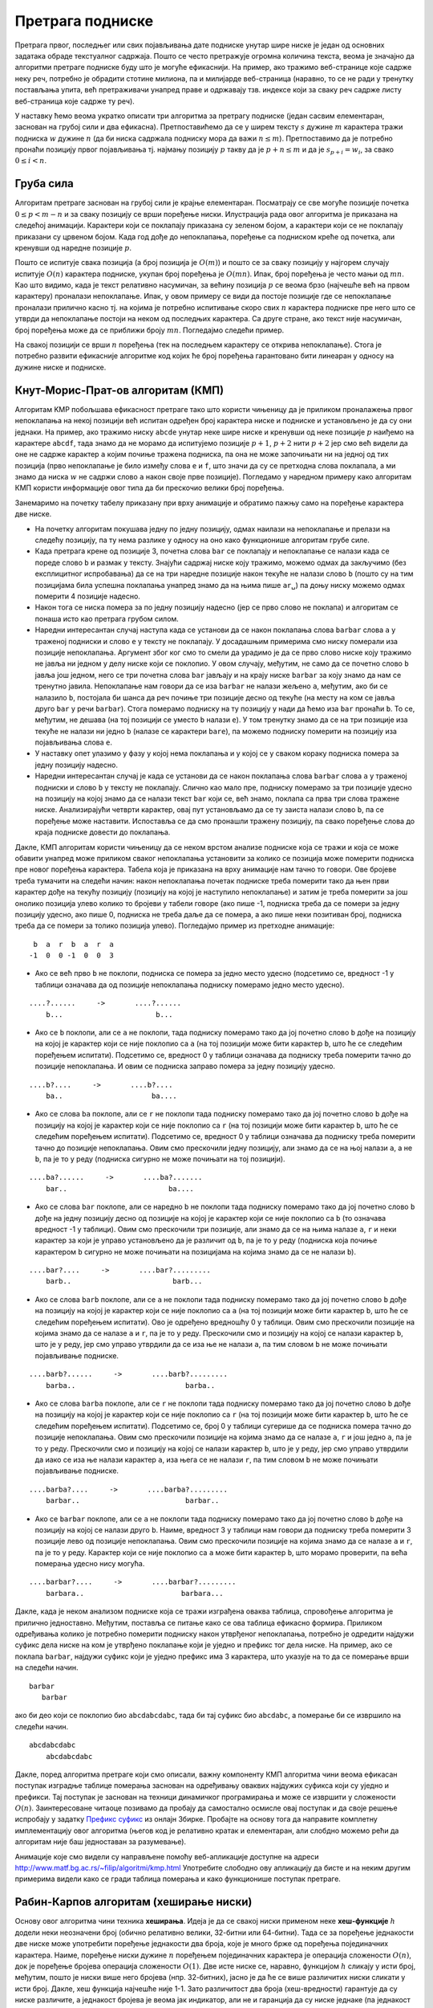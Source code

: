 Претрага подниске
=================

Претрага првог, последњег или свих појављивања дате подниске унутар
шире ниске је један од основних задатака обраде текстуалног
садржаја. Пошто се често претражује огромна количина текста, веома је
значајно да алгоритми претраге подниске буду што је могуће
ефикаснији. На пример, ако тражимо веб-странице које садрже неку реч,
потребно је обрадити стотине милиона, па и милијарде веб-страница
(наравно, то се не ради у тренутку постављања упита, већ претраживачи
унапред праве и одржавају тзв. индексе који за сваку реч садрже листу
веб-страница које садрже ту реч).

У наставку ћемо веома укратко описати три алгоритма за претрагу
подниске (један сасвим елементаран, заснован на грубој сили и два
ефикасна). Претпоставићемо да се у ширем тексту :math:`s` дужине
:math:`m` карактера тражи подниска :math:`w` дужине :math:`n` (да би
ниска садржала подниску мора да важи :math:`n \leq m`). Претпоставимо
да је потребно пронаћи позицију првог појављивања тј. најмању позицију
:math:`p` такву да је :math:`p + n \leq m` и да је :math:`s_{p+i} = w_i`,
за свако :math:`0 \leq i < n`.

Груба сила
----------

Алгоритам претраге заснован на грубој сили је крајње
елементаран. Посматрају се све могуће позиције почетка :math:`0 \leq p
< m - n` и за сваку позицију се врши поређење ниски. Илустрација рада
овог алгоритма је приказана на следећој анимацији. Карактери који се
поклапају приказана су зеленом бојом, а карактери који се не поклапају
приказани су црвеном бојом. Када год дође до непоклапања, поређење са
подниском креће од почетка, али кренувши од наредне позиције :math:`p`.

.. gallery:: bf_pretraga_1
    :width: 800px
    :height: 100%
    :folder: ../../_images/3_tekstualni/bf_pretraga1
    :images: bf_pretraga1.png, bf_pretraga2.png, bf_pretraga3.png, bf_pretraga4.png, bf_pretraga5.png, bf_pretraga6.png, bf_pretraga7.png, bf_pretraga8.png, bf_pretraga9.png, bf_pretraga10.png, bf_pretraga11.png, bf_pretraga12.png, bf_pretraga13.png, bf_pretraga14.png, bf_pretraga15.png, bf_pretraga16.png, bf_pretraga17.png, bf_pretraga18.png, bf_pretraga19.png, bf_pretraga20.png, bf_pretraga21.png, bf_pretraga22.png, bf_pretraga23.png, bf_pretraga24.png, bf_pretraga25.png, bf_pretraga26.png, bf_pretraga27.png, bf_pretraga28.png, bf_pretraga29.png, bf_pretraga30.png, bf_pretraga31.png, bf_pretraga32.png, bf_pretraga33.png, bf_pretraga34.png, bf_pretraga35.png, bf_pretraga36.png, bf_pretraga37.png, bf_pretraga38.png, bf_pretraga39.png, bf_pretraga40.png, bf_pretraga41.png, bf_pretraga42.png, bf_pretraga43.png, bf_pretraga44.png, bf_pretraga45.png, bf_pretraga46.png, bf_pretraga47.png, bf_pretraga48.png, bf_pretraga49.png, bf_pretraga50.png, bf_pretraga51.png, bf_pretraga52.png, bf_pretraga53.png


Пошто се испитује свака позиција (а број позиција је :math:`O(m)`) и
пошто се за сваку позицију у најгорем случају испитује :math:`O(n)`
карактера подниске, укупан број поређења је :math:`O(mn)`. Ипак, број
поређења је често мањи од :math:`mn`. Као што видимо, када је текст
релативно насумичан, за већину позиција :math:`p` се веома брзо
(најчешће већ на првом карактеру) проналази непоклапање. Ипак, у овом
примеру се види да постоје позиције где се непоклапање проналази
прилично касно тј. на којима је потребно испитивање скоро свих
:math:`n` карактера подниске пре него што се утврди да непоклапање
постоји на неком од последњих карактера. Са друге стране, ако текст
није насумичан, број поређења може да се приближи броју
:math:`mn`. Погледајмо следећи пример.

.. gallery:: bf_pretraga_1_worst_case
    :width: 300px
    :height: 100%
    :folder: ../../_images/3_tekstualni/bf_pretraga1
    :images: bf_pretraga_1_1.png, bf_pretraga_1_2.png, bf_pretraga_1_3.png, bf_pretraga_1_4.png, bf_pretraga_1_5.png, bf_pretraga_1_6.png, bf_pretraga_1_7.png, bf_pretraga_1_8.png, bf_pretraga_1_9.png, bf_pretraga_1_10.png, bf_pretraga_1_11.png, bf_pretraga_1_12.png, bf_pretraga_1_13.png, bf_pretraga_1_14.png, bf_pretraga_1_15.png, bf_pretraga_1_16.png, bf_pretraga_1_17.png, bf_pretraga_1_18.png, bf_pretraga_1_19.png, bf_pretraga_1_20.png, bf_pretraga_1_21.png, bf_pretraga_1_22.png, bf_pretraga_1_23.png, bf_pretraga_1_24.png, bf_pretraga_1_25.png, bf_pretraga_1_26.png, bf_pretraga_1_27.png, bf_pretraga_1_28.png

На свакој позицији се врши :math:`n` поређења (тек на последњем
карактеру се открива непоклапање). Стога је потребно развити
ефикасније алгоритме код којих ће број поређења гарантовано бити
линеаран у односу на дужине ниске и подниске.

Кнут-Морис-Прат-ов алгоритам (КМП)
----------------------------------

Алгоритам KMP побољшава ефикасност претраге тако што користи чињеницу
да је приликом проналажења првог непоклапања на некој позицији већ
испитан одређен број карактера ниске и подниске и установљено је да су
они једнаки. На пример, ако тражимо ниску ``abcde`` унутар неке шире
ниске и кренувши од неке позиције :math:`p` наиђемо на карактере
``abcdf``, тада знамо да не морамо да испитујемо позиције :math:`p+1`,
:math:`p+2` нити :math:`p+2` јер смо већ видели да оне не садрже
карактер ``a`` којим почиње тражена подниска, па она не може
започињати ни на једној од тих позиција (прво непоклапање је било
између слова ``e`` и ``f``, што значи да су се претходна слова
поклапала, а ми знамо да ниска :math:`w` не садржи слово ``a`` након
своје прве позиције). Погледамо у наредном примеру како алгоритам КМП
користи информације овог типа да би прескочио велики број поређења.

.. gallery:: kmp_pretraga
    :width: 800px
    :height: 100%
    :folder: ../../_images/3_tekstualni/kmp_pretraga
    :images: kmp_1.png, kmp_2.png, kmp_3.png, kmp_4.png, kmp_5.png, kmp_6.png, kmp_7.png, kmp_8.png, kmp_9.png, kmp_10.png, kmp_11.png, kmp_12.png, kmp_13.png, kmp_14.png, kmp_15.png, kmp_16.png, kmp_17.png, kmp_18.png, kmp_19.png, kmp_20.png, kmp_21.png, kmp_22.png, kmp_23.png, kmp_24.png, kmp_25.png, kmp_26.png, kmp_27.png, kmp_28.png, kmp_29.png, kmp_30.png, kmp_31.png, kmp_32.png, kmp_33.png, kmp_34.png, kmp_35.png, kmp_36.png, kmp_37.png

Занемаримо на почетку табелу приказану при врху анимације и обратимо
пажњу само на поређење карактера две ниске.
             
- На почетку алгоритам покушава једну по једну позицију, одмах наилази
  на непоклапање и прелази на следећу позицију, па ту нема разлике у
  односу на оно како функционише алгоритам грубе силе.

- Када претрага крене од позиције 3, почетна слова ``bar`` се
  поклапају и непоклапање се налази када се пореде слово ``b`` и
  размак у тексту. Знајући садржај ниске коју тражимо, можемо одмах да
  закључимо (без експлицитног испробавања) да се на три наредне
  позиције након текуће не налази слово ``b`` (пошто су на тим
  позицијама била успешна поклапања унапред знамо да на њима пише
  ``ar␣``) па доњу ниску можемо одмах померити 4 позиције надесно.

- Након тога се ниска помера за по једну позицију надесно (јер се прво
  слово не поклапа) и алгоритам се понаша исто као претрага грубом
  силом.

- Наредни интересантан случај наступа када се установи да се након
  поклапања слова ``barbar`` слова ``a`` у траженој подниски и слово
  ``e`` у тексту не поклапају. У досадашњим примерима смо ниску
  померали иза позиције непоклапања. Аргумент због ког смо то смели да
  урадимо је да се прво слово ниске коју тражимо не јавља ни једном у
  делу ниске који се поклопио. У овом случају, међутим, не само да се
  почетно слово ``b`` јавља још једном, него се три почетна слова
  ``bar`` јављају и на крају ниске ``barbar`` за коју знамо да нам се
  тренутно јавила. Непоклапање нам говори да се иза ``barbar`` не
  налази жељено ``a``, међутим, ако би се налазило ``b``, постојала би
  шанса да реч почиње три позиције десно од текуће (на месту на ком се
  јавља друго ``bar`` у речи ``barbar``). Стога померамо подниску на
  ту позицију у нади да ћемо иза ``bar`` пронаћи ``b``. То се,
  међутим, не дешава (на тој позицији се уместо ``b`` налази ``e``). У
  том тренутку знамо да се на три позиције иза текуће не налази ни
  једно ``b`` (налазе се карактери ``bare``), па можемо подниску
  померити на позицију иза појављивања слова ``e``.

- У наставку опет улазимо у фазу у којој нема поклапања и у којој се у
  сваком кораку подниска помера за једну позицију надесно.

- Наредни интересантан случај је када се установи да се након
  поклапања слова ``barbar`` слова ``a`` у траженој подниски и слово
  ``b`` у тексту не поклапају. Слично као мало пре, подниску померамо
  за три позиције удесно на позицију на којој знамо да се налази текст
  ``bar`` који се, већ знамо, поклапа са прва три слова тражене
  ниске. Анализирајући четврти карактер, овај пут установљамо да се ту
  заиста налази слово ``b``, па се поређење може наставити. Испоставља
  се да смо пронашли тражену позицију, па свако поређење слова до
  краја подниске довести до поклапања.

Дакле, КМП алгоритам користи чињеницу да се неком врстом анализе
подниске која се тражи и која се може обавити унапред може приликом
сваког непоклапања установити за колико се позиција може померити
подниска пре новог поређења карактера. Табела која је приказана на
врху анимације нам тачно то говори. Ове бројеве треба тумачити на
следећи начин: након непоклапања почетак подниске треба померити тако
да њен први карактер дође на текућу позицију (позицију на којој је
наступило непоклапање) и затим је треба померити за још онолико
позиција улево колико то бројеви у табели говоре (ако пише -1,
подниска треба да се помери за једну позицију удесно, ако пише 0,
подниска не треба даље да се помера, а ако пише неки позитиван број,
подниска треба да се помери за толико позиција улево). Погледајмо
пример из претходне анимације:

::

    b  a  r  b  a  r  a
   -1  0  0 -1  0  0  3

- Ако се већ прво ``b`` не поклопи, подниска се помера за једно место
  удесно (подсетимо се, вредност -1 у таблици означава да од позиције
  непоклапања подниску померамо једно место удесно).

::
   
     ....?......     ->       ....?......
         b...                      b...
  
- Ако се ``b`` поклопи, али се ``a`` не поклопи, тада подниску
  померамо тако да јој почетно слово ``b`` дође на позицију на којој
  је карактер који се није поклопио са ``a`` (на тој позицији може
  бити карактер ``b``, што ће се следећим поређењем
  испитати). Подсетимо се, вредност 0 у таблици означава да подниску
  треба померити тачно до позиције непоклапања.  И овим се подниска
  заправо помера за једну позицију удесно.

::
   
     ....b?....     ->       ....b?....
         ba..                     ba....

- Ако се слова ``ba`` поклопе, али се ``r`` не поклопи тада подниску
  померамо тако да јој почетно слово ``b`` дође на позицију на којој
  је карактер који се није поклопио са ``r`` (на тој позицији може
  бити карактер ``b``, што ће се следећим поређењем испитати).
  Подсетимо се, вредност 0 у таблици означава да подниску треба
  померити тачно до позиције непоклапања. Овим смо прескочили једну
  позицију, али знамо да се на њој налази ``a``, а не ``b``, па је то
  у реду (подниска сигурно не може почињати на тој позицији).

::
   
     ....ba?......     ->       ....ba?.......
         bar..                        ba....
  
- Ако се слова ``bar`` поклопе, али се наредно ``b`` не поклопи тада
  подниску померамо тако да јој почетно слово ``b`` дође на једну
  позицију десно од позиције на којој је карактер који се није
  поклопио са ``b`` (то означава вредност -1 у таблици).  Овим смо
  прескочили три позиције, али знамо да се на њима налазе ``a``, ``r``
  и неки карактер за који је управо установљено да је различит од
  ``b``, па је то у реду (подниска која почиње карактером ``b``
  сигурно не може почињати на позицијама на којима знамо да се не
  налази ``b``).

::
   
     ....bar?....     ->       ....bar?.........
         barb..                        barb...
  
- Ако се слова ``barb`` поклопе, али се ``a`` не поклопи тада подниску
  померамо тако да јој почетно слово ``b`` дође на позицију на којој
  је карактер који се није поклопио са ``a`` (на тој позицији може
  бити карактер ``b``, што ће се следећим поређењем испитати). Ово је
  одређено вредношћу 0 у таблици. Овим смо прескочили позиције на
  којима знамо да се налазе ``a`` и ``r``, па је то у реду. Прескочили
  смо и позицију на којој се налази карактер ``b``, што је у реду, јер
  смо управо утврдили да се иза ње не налази ``a``, па тим словом
  ``b`` не може почињати појављивање подниске.

::
   
     ....barb?......     ->       ....barb?.........
         barba..                          barba..
  
- Ако се слова ``barba`` поклопе, али се ``r`` не поклопи тада
  подниску померамо тако да јој почетно слово ``b`` дође на позицију
  на којој је карактер који се није поклопио са ``r`` (на тој позицији
  може бити карактер ``b``, што ће се следећим поређењем
  испитати). Подсетимо се, број 0 у таблици сугерише да се подниска
  помера тачно до позиције непоклапања. Овим смо прескочили позиције
  на којима знамо да се налазе ``a``, ``r`` и још једно ``a``, па је
  то у реду. Прескочили смо и позицију на којој се налази карактер
  ``b``, што је у реду, јер смо управо утврдили да иако се иза ње
  налази карактер ``a``, иза њега се не налази ``r``, па тим словом
  ``b`` не може почињати појављивање подниске.

::
   
     ....barba?....     ->       ....barba?.........
         barbar..                         barbar..
  
- Ако се ``barbar`` поклопе, али се ``a`` не поклопи тада подниску
  померамо тако да јој почетно слово ``b`` дође на позицију на којој
  се налази друго ``b``. Наиме, вредност 3 у таблици нам говори да
  подниску треба померити 3 позиције лево од позиције
  непоклапања. Овим смо прескочили позиције на којима знамо да се
  налазе ``a`` и ``r``, па је то у реду. Карактер који се није
  поклопио са ``a`` може бити карактер ``b``, што морамо проверити, па
  већа померања удесно нису могућа.

::
   
     ....barbar?....     ->       ....barbar?.........
         barbara..                       barbara...

Дакле, када је неком анализом подниске која се тражи изграђена оваква
таблица, спровођење алгоритма је прилично једноставно. Међутим,
поставља се питање како се ова таблица ефикасно формира. Приликом
одређивања колико је потребно померити подниску након утврђеног
непоклапања, потребно је одредити најдужи суфикс дела ниске на ком је
утврђено поклапање који је уједно и префикс тог дела ниске. На пример,
ако се поклапа ``barbar``, најдужи суфикс који је уједно префикс има 3
карактера, што указује на то да се померање врши на следећи начин.

::

   barbar
      barbar

ако би део који се поклопио био ``abcdabcdabc``, тада би тај суфикс
био ``abcdabc``, а померање би се извршило на следећи начин.

::

   abcdabcdabc
       abcdabcdabc

Дакле, поред алгоритма претраге који смо описали, важну компоненту КМП
алгоритма чини веома ефикасан поступак изградње таблице померања
заснован на одређивању оваквих најдужих суфикса који су уједно и
префикси. Тај поступак је заснован на техници динамичког програмирања
и може се извршити у сложености :math:`O(n)`.  Заинтересоване читаоце
позивамо да пробају да самостално осмисле овај поступак и да своје
решење испробају у задатку `Префикс суфикс <https://petlja.org/biblioteka/r/Zbirka3/prefiks_sufiks>`_ 
из онлајн Збирке.  Пробајте на
основу тога да направите комплетну имплементацију овог алгоритма (његов
код је релативно кратак и елементаран, али слобдно можемо рећи да
алгоритам није баш једноставан за разумевање).

Анимације које смо видели су направљене помоћу веб-апликације доступне
на адреси http://www.matf.bg.ac.rs/~filip/algoritmi/kmp.html
Употребите слободно ову апликацију да бисте и на неким другим
примерима видели како се гради таблица померања и како функционише
поступак претраге.


Рабин-Карпов алгоритам (хеширање ниски)
---------------------------------------

Основу овог алгоритма чини техника **хеширања**. Идеја је да се свакој
ниски применом неке **хеш-функције** :math:`h` додели неки неозначени
број (обично релативно велики, 32-битни или 64-битни). Тада се за
поређење једнакости две ниске може употребити поређење једнакости два
броја, које је много брже од поређења појединачних карактера. Наиме,
поређење ниски дужине :math:`n` поређењем појединачних карактера је
операција сложености :math:`O(n)`, док је поређење бројева операција
сложености :math:`O(1)`. Две исте ниске се, наравно, функцијом
:math:`h` сликају у исти број, међутим, пошто је ниски више него
бројева (нпр. 32-битних), јасно је да ће се више различитих ниски
сликати у исти број. Дакле, хеш функција најчешће није 1-1. Зато
различитост два броја (хеш-вредности) гарантује да су ниске различите,
а једнакост бројева је веома јак индикатор, али не и гаранција да су
ниске једнаке (па једнакост треба проверити поређењем карактера).

Рабин-Карпов алгоритам се онда може изразити наредним псеудокодом.

::

   neka je hw = h(w) hes vrednost trazene podniske w
   za savaku poziciju p od 0 do |s|-|w|:
       neka je hs = h(s[p..p+|w|-1]) hes vrednost dela teksta s
       koji pocinje na poziciji p i duzine je kao niska |w|
       ako je hs = hp:
           ako su karakteri niski s[p..p+|w|-1] i w jednaki:
               vrati da je podniska je pronadjena na poziciji p
   vrati da podniska nije pronadjena

Вероватноћа да различите ниске имају исте хеш-вредности је обично јако
мала, тако да ће се приликом претраге подниске, обично редом добијати
различите хеш-вредности све док се не пронађе појавиљивање подниске и
тада ће се добити исти бројеви и само тада ће се поредити карактери
(да бисмо били потпуно сигурни да смо заиста нашли подниску).

Рачунање хеш-вредности ниске подразумева анализу свих њених карактера,
па је сложеност те операције обично линеарна у односу на број
карактера ниске.  Рачунање хеш-вредности подниске која се тражи врши
се само једном, пре почетка претраге. Међутим, током извршавања
Рабин-Карповог алгоритма, у најгорем случају је потребно израчунати
хеш-вредности свих подниски дужине :math:`n = |w|` ниске :math:`s` (за
сваку позицију анализира се нова подниска). Ако се то ради за сваку
подниску изнова, сложеност алгоритма била би веома лоша (за сваку од
:math:`O(m)` позиција рачунали бисмо хеш-вредност подниске дужине
:math:`n` која на тој позицији почиње и то би се радило у сложености
:math:`O(n)`, па би укупна сложеност била :math:`O(mn)`, што желимо да
избегнемо). Решење је да хеш-вредности рачунамо инкрементално. Наиме,
две суседне подниске дужине :math:`n` унутар ниске :math:`s` деле
велики број карактера и разликују се само на почетку и на крају. На
пример, ако је текст ``abcdefg`` његове подниске дужине 4 су:

::
   
   abcd
    bcde
     cdef
      defg

Свака наредна подниска се добија избацивањем почетног карактера
претходне и додавањем новог карактера на њен крај. Хеш-функције се
дизајнирају тако да омогућавају лако ажурирање приликом измене ниске
помоћу ове две операције (такве хеш-функције се зову **котрљајући
хеш**, енгл. rolling hash). На пример, хеш вредност се може добити
тако што се сваки карактер тумачи као цифра у некој великој бројевној
основи :math:`B` и хеш вредност се онда тумачи као вредност броја у
тој основи. На пример, ако се користи ASCII таблица, тада основа система 
може да буде 128, а цифре које одговарају карактерима су одређене њиховом
ASCII кодовима. Да не би дошло до прекорачења, вредност броја се
рачуна по неком модулу :math:`M`. Ако се одабере таква хеш-функција
:math:`h`, Хеш-вредност ниске ``abcd`` била би

.. math::

   h(abcd) = (97\cdot 128^3 + 98\cdot 128^2 + 99\cdot 128^1 + 100\cdot 128^0)\ \mathrm{mod}\ M

У општем случају, рачунамо вредност

.. math::

  h(a_{n-1}a_{n-2}\ldots a_1a_0) = (a_{n-1} B^{n-1} + a_{n-2} B^{n-2} + \ldots + a_1 B + a_0)\ \mathrm{mod}\ M

Ово се ефикасно може израчунати Хорнеровом схемом


.. math::

   (\ldots (a_{n-1}\cdot_M B +_M a_{n-2}) \cdot_M B^{n-2}) \ldots +_M a_1)\cdot_M B +_M a_0


где су са :math:`+_M` и :math:`\cdot_M` означене операције сабирања и
множења по модулу :math:`M`. Ажурирање хеш-вредности се тада може
вршити у константној сложености. Прво се од тренутне хеш вредности
одузме вредност :math:`(a_{n-1} \cdot B^{n-1})\ \mathrm{mod}\ M`,
затим се добијена вредност помножи са :math:`B` по модулу :math:`M` и
на крају јој се дода ASCII код новог карактера. При том, вредност
:math:`(B^{n-1})\ \mathrm{mod}\ M` израчунавамо само једном, на
почетку рада алгоритма. 

Покушај да на основу овог описа алгоритма направиш његову
имплементацију (то не би требало да буде тешко).


Поред алгоритама КМП и хеширања ниски, у пракси се користи и трећи
веома ефикасан алгоритам претраге подниске - **Бојер-Муров
алгоритам**.  Покушајте да пронађете његов опис на интернету. Он је
компликованији од два алгоритма приказана у овом тексту, али у се
пракси показује као најефикаснији.
